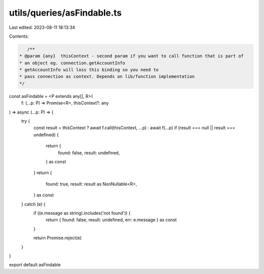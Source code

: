 utils/queries/asFindable.ts
===========================

Last edited: 2023-08-11 18:13:34

Contents:

.. code-block:: ts

    /**
 * @param {any}  thisContext - second param if you want to call function that is part of
 * an object eg. connection.getAccountInfo
 * getAccountInfo will loss this binding so you need to
 * pass connection as context. Depends on lib/function implementation
 */
const asFindable = <P extends any[], R>(
  f: (...p: P) => Promise<R>,
  thisContext?: any
) => async (...p: P) => {
  try {
    const result = thisContext ? await f.call(thisContext, ...p) : await f(...p)
    if (result === null || result === undefined) {
      return {
        found: false,
        result: undefined,
      } as const
    }
    return {
      found: true,
      result: result as NonNullable<R>,
    } as const
  } catch (e) {
    if ((e.message as string).includes('not found')) {
      return { found: false, result: undefined, err: e.message } as const
    }

    return Promise.reject(e)
  }
}

export default asFindable


